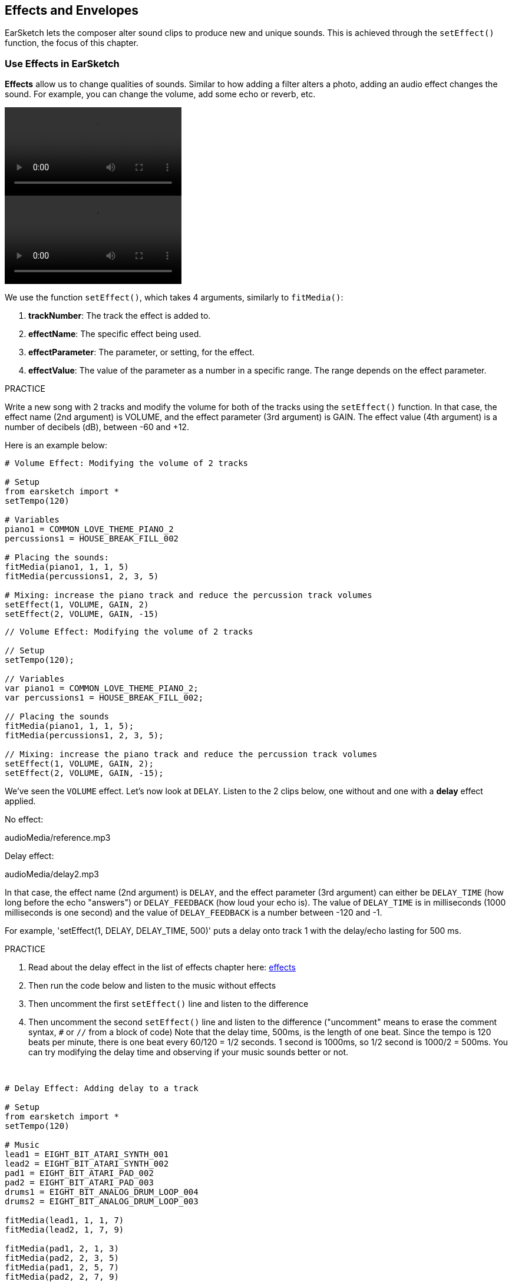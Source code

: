 [[effectsandenvelopes]]
== Effects and Envelopes
:nofooter:

EarSketch lets the composer alter sound clips to produce new and unique sounds. This is achieved through the `setEffect()` function, the focus of this chapter.


[[effectsinearsketch]]
=== Use Effects in EarSketch
:nofooter:

*Effects* allow us to change qualities of sounds. Similar to how adding a filter alters a photo, adding an audio effect changes the sound. For example, you can change the volume, add some echo or reverb, etc.

[role="curriculum-python curriculum-mp4"]
[[video4py]]
video::./videoMedia/004-01-UsingEffectsinEarSketch-PY.mp4[]

[role="curriculum-javascript curriculum-mp4"]
[[video4js]]
video::./videoMedia/004-01-UsingEffectsinEarSketch-JS.mp4[]

We use the function `setEffect()`, which takes 4 arguments, similarly to `fitMedia()`:

. *trackNumber*: The track the effect is added to.
. *effectName*: The specific effect being used.
. *effectParameter*: The parameter, or setting, for the effect.
. *effectValue*: The value of the parameter as a number in a specific range. The range depends on the effect parameter.

.PRACTICE
****
Write a new song with 2 tracks and modify the volume for both of the tracks using the `setEffect()` function. 
In that case, the effect name (2nd argument) is VOLUME, and the effect parameter (3rd argument) is GAIN. The effect value (4th argument) is a number of decibels (dB), between -60 and +12. 
****

Here is an example below:

[role="curriculum-python"]
[source,python]
----
# Volume Effect: Modifying the volume of 2 tracks

# Setup
from earsketch import *
setTempo(120)

# Variables
piano1 = COMMON_LOVE_THEME_PIANO_2
percussions1 = HOUSE_BREAK_FILL_002

# Placing the sounds:
fitMedia(piano1, 1, 1, 5)
fitMedia(percussions1, 2, 3, 5)

# Mixing: increase the piano track and reduce the percussion track volumes
setEffect(1, VOLUME, GAIN, 2)
setEffect(2, VOLUME, GAIN, -15)
----

[role="curriculum-javascript"]
[source,javascript]
----
// Volume Effect: Modifying the volume of 2 tracks

// Setup
setTempo(120);

// Variables
var piano1 = COMMON_LOVE_THEME_PIANO_2;
var percussions1 = HOUSE_BREAK_FILL_002;

// Placing the sounds
fitMedia(piano1, 1, 1, 5);
fitMedia(percussions1, 2, 3, 5);

// Mixing: increase the piano track and reduce the percussion track volumes
setEffect(1, VOLUME, GAIN, 2);
setEffect(2, VOLUME, GAIN, -15);
----

We've seen the `VOLUME` effect. Let's now look at `DELAY`. Listen to the 2 clips below, one without and one with a *delay* effect applied.

No effect:
++++
<div class="curriculum-mp3">audioMedia/reference.mp3</div>
++++

Delay effect:
++++
<div class="curriculum-mp3">audioMedia/delay2.mp3</div>
++++

In that case, the effect name (2nd argument) is `DELAY`, and the effect parameter (3rd argument) can either be `DELAY_TIME` (how long before the echo "answers") or `DELAY_FEEDBACK` (how loud your echo is). The value of `DELAY_TIME` is in milliseconds (1000 milliseconds is one second) and the value of `DELAY_FEEDBACK` is a number between -120 and -1.

For example, 'setEffect(1, DELAY, DELAY_TIME, 500)' puts a delay onto track 1 with the delay/echo lasting for 500 ms.

.PRACTICE
****
. Read about the delay effect in the list of effects chapter here: <</en/v1/every-effect-explained-in-detail#,effects>>
. Then run the code below and listen to the music without effects
. Then uncomment the first `setEffect()` line and listen to the difference
. Then uncomment the second `setEffect()` line and listen to the difference ("uncomment" means to erase the comment syntax, `#` or `//` from a block of code)
Note that the delay time, 500ms, is the length of one beat. Since the tempo is 120 beats per minute, there is one beat every 60/120 = 1/2 seconds. 1 second is 1000ms, so 1/2 second is 1000/2 = 500ms.
You can try modifying the delay time and observing if your music sounds better or not.
****

{nbsp} +

[role="curriculum-python"]
[source,python]
----
# Delay Effect: Adding delay to a track

# Setup
from earsketch import *
setTempo(120)

# Music
lead1 = EIGHT_BIT_ATARI_SYNTH_001
lead2 = EIGHT_BIT_ATARI_SYNTH_002
pad1 = EIGHT_BIT_ATARI_PAD_002
pad2 = EIGHT_BIT_ATARI_PAD_003
drums1 = EIGHT_BIT_ANALOG_DRUM_LOOP_004
drums2 = EIGHT_BIT_ANALOG_DRUM_LOOP_003

fitMedia(lead1, 1, 1, 7)
fitMedia(lead2, 1, 7, 9)

fitMedia(pad1, 2, 1, 3)
fitMedia(pad2, 2, 3, 5)
fitMedia(pad1, 2, 5, 7)
fitMedia(pad2, 2, 7, 9)

fitMedia(drums1, 3, 3, 5)
fitMedia(drums2, 3, 5, 9)

# Effects
# setEffect(1, DELAY, DELAY_TIME, 500)  # Adds a delay (echo) effect at intervals of 500ms.
# setEffect(1, DELAY, DELAY_FEEDBACK, -20.0)  # Lowers the relative amount of repeats (default is -3.0).
----

[role="curriculum-javascript"]
[source,javascript]
----
// Delay Effect: Adding delay to a track

// Setup
setTempo(120);

// Music
var lead1 = EIGHT_BIT_ATARI_SYNTH_001;
var lead2 = EIGHT_BIT_ATARI_SYNTH_002;
var pad1 = EIGHT_BIT_ATARI_PAD_002;
var pad2 = EIGHT_BIT_ATARI_PAD_003;
var drums1 = EIGHT_BIT_ANALOG_DRUM_LOOP_004;
var drums2 = EIGHT_BIT_ANALOG_DRUM_LOOP_003;

fitMedia(lead1, 1, 1, 7);
fitMedia(lead2, 1, 7, 9);
fitMedia(pad1, 2, 1, 3);
fitMedia(pad2, 2, 3, 5);
fitMedia(pad1, 2, 5, 7);
fitMedia(pad2, 2, 7, 9);
fitMedia(drums1, 3, 3, 5);
fitMedia(drums2, 3, 5, 9);

// Effects
// setEffect(1, DELAY, DELAY_TIME, 500); // Adds a delay (echo) effect at intervals of 500ms
// setEffect(1, DELAY, DELAY_FEEDBACK, -20.0); // Lowers the relative amount of repeats (default is -3.0)
----

{nbsp} +

[[functionsandmoreeffects]]
=== Functions and more effects

So far, you've been using several functions in EarSketch like `fitMedia()` or `setEffect()`. Note that the function names always start with a lower-case letter, and are often a verb. The parentheses tell the computer to *call*, or *execute*, the function. *Arguments*, or parameters, between the parentheses are separated by commas.

[role="curriculum-python"]
* `setTempo()`, `fitMedia()`, `makeBeat()`, and now `setEffect()` take arguments. They are part of the EarSketch *Application Programming Interface*, or *API*. EarSketch, or the EarSketch API, adds musical features to Python. Another example of API is the Google Maps API: a set of tools for embedding maps into websites or apps.
* In a later chapter, you'll also learn how to create your own custom functions.

[role="curriculum-javascript"]
* `setTempo()`, `fitMedia()`, `makeBeat()`, and now `setEffect()` take arguments. They are part of the EarSketch *Application Programming Interface*, or *API*. EarSketch, or the EarSketch API, adds musical features to JavaScript. Another example of API is the Google Maps API: a set of tools for embedding maps into websites or apps.
* In a later chapter, you'll also learn how to create your own custom functions.

The arguments of the function can each have a specific data type. The order of the arguments is important. Here are some data type examples:

* *Numbers*
** *Integers* (or "int") are whole numbers, like 0, 5, or -26. 
** *Floating point* numbers are rational numbers like 0.125 or -21.0. For example, the track number, start measure and end measure arguments of the `fitMedia()` function are all numbers.
* *Strings*. A beat string such as `"0000----0000----"`, is used as an argument in the `makeBeat()` function.

Now, let's play more with the `setEffect()` function. The following video shows how to use some effects:

////
VIDEO IS BEEING MADE
more info here: https://docs.google.com/spreadsheets/d/114pWGd27OkNC37ZRCZDIvoNPuwGLcO8KM5Z_sTjpn0M/edit#gid=302140020
("videos revamping" tab)
////

_VIDEO ABOUT MAKING EFFECTS COMING SOON_

*Reverb* (short for reverberation) is sound bouncing off walls and returning to your ears. It gives a sense of space to your sound. Think about the difference between talking in a small bedroom and talking in a large church. The larger and "flatter" the room, the longer it takes the waves to return to your ears, hence that "large echoey room" sound. The `REVERB` effect has parameters to control the decay time (`REVERB_DECAY`) and amount of the effect present (`MIX`).

Listen to the clips below to hear the result of adding reverb to a track:

No effect:
++++
<div class="curriculum-mp3">audioMedia/reverbReferance.mp3</div>
++++

Reverb effect:
++++
<div class="curriculum-mp3">audioMedia/reverbEffect.mp3</div>
++++

{nbsp} +

.PRACTICE
****
Go to <</en/v1/every-effect-explained-in-detail#,this chapter>> for a complete list of effects.
Create a song with a volume effect and 2 other effects. Don't forget to write what you are doing in the comments and to create variables when necessary.
****


[[effectsandenvelopes2]]
=== Effects and Envelopes

You've started using effects, and maybe you'd like for one effect to change over time. For example, you might want a fade in (volume getting higher) at the beginning of your song.

*Envelopes* allow us to define how an effect changes over time. 

We will use 2 value-time pairs. Each pair contains an effect value and a corresponding measure. For example, (-60, 1, 0, 3) means a point is placed at value -60 at measure 1, and another point is placed at value 0 at measure 3. The envelope creates a line between these points, called a *ramp*:

[[envelopepoints]]
.An annotated envelope in EarSketch
[caption="Figure 5.3.1: "]
image::../media/U2/NewEnvelope.png[Alt Text]

To change an envelope, you just need the `setEffect()` function with 7 arguments (the last 4 arguments are the 2 value-time pairs):

. trackNumber
. effectName
. effectParameter
. effectStartValue
. effectStartMeasure
. effectEndValue
. effectEndMeasure

The last 3 out of 7 parameters are *optional parameters*. If left unspecified, as was the case when we used `setEffect()` with only 4 parameters, the effect is applied to the entire track.

Here is an example of fade in:

[role="curriculum-python"]
[source,python]
----
# Envelopes: Making envelopes with 7-parameter setEffect()

# Setup
from earsketch import *
setTempo(120)

# Music
fitMedia(ELECTRO_ANALOGUE_LEAD_012, 1, 1, 9)

# Makes an effect ramp between measures 1 and 3, moving from -60dB to 0dB.
# This is a fade in
setEffect(1, VOLUME, GAIN, -60, 1, 0, 3)
----

[role="curriculum-javascript"]
[source,javascript]
----
// Envelopes: Making envelopes with 7-parameter setEffect()

// Setup
setTempo(120);

// Music
fitMedia(ELECTRO_ANALOGUE_LEAD_012, 1, 1, 9);

// Makes an effect ramp between measures 1 and 3, moving from -60dB to 0dB.
// This is a fade in
setEffect(1, VOLUME, GAIN, -60, 1, 0, 3);
----

Now watch this video for other envelope examples

[role="curriculum-python curriculum-mp4"]
[[video5b]]
video::./videoMedia/005-03-MoreEffectsB-PY.mp4[]


[role="curriculum-python"]
[source,python]
----
# Complex Envelopes: Using multiple setEffect() calls on a track to make changes in the effect envelope

# Setup
from earsketch import *
setTempo(120)

# Music
fitMedia(ELECTRO_ANALOGUE_LEAD_012, 1, 1, 9)

# Envelope time points (in measures)
pointA = 1
pointB = 4
pointC = 6.5
pointD = 7
pointE = 8.5
pointF = 9

setEffect(1, FILTER, FILTER_FREQ, 20, pointA, 10000, pointB)  # First effect, filter sweep

# Second effect, volume changes
setEffect(1, VOLUME, GAIN, -10, pointB, 0, pointC)  # Crescendo
setEffect(1, VOLUME, GAIN, 0, pointD, -10, pointE)  # Begin fade out
setEffect(1, VOLUME, GAIN, -10, pointE, -60, pointF)  # End of fade out
----


[role="curriculum-javascript curriculum-mp4"]
video::./videoMedia/005-03-MoreEffectsB-JS.mp4[]

[role="curriculum-javascript"]
[source,javascript]
----
// Complex Envelopes: Using multiple setEffect() calls on a track to make changes in the effect envelope

// Setup
setTempo(120);

// Music
fitMedia(ELECTRO_ANALOGUE_LEAD_012, 1, 1, 9);

// Envelope time points (in measures)
var pointA = 1;
var pointB = 4;
var pointC = 6.5;
var pointD = 7;
var pointE = 8.5;
var pointF = 9;

setEffect(1, FILTER, FILTER_FREQ, 20, pointA, 10000, pointB); // First effect, filter sweep

// Second effect, volume changes
setEffect(1, VOLUME, GAIN, -10, pointB, 0, pointC); // Crescendo
setEffect(1, VOLUME, GAIN, 0, pointD, -10, pointE); // Begin fade out
setEffect(1, VOLUME, GAIN, -10, pointE, -60, pointF); // End of fade out
----

{nbsp} +

.PRACTICE
****
Create a new song. Use one `for` loop to add an envelope to all the tracks (for example: fade in and fade out for all your tracks), or to repeat an effect on the same track. You can use any effect you like.
Have your neighbor listen to your song, with and without the effect (to hear your song without the effect, comment out the lines that create the effect). Your neighbor has to guess which effect you added.
****

Below is an example of the above practice. Each iteration of the loop adds a one measure long segment of the envelope. Automating the GAIN parameter creates rhythmic volume fades, an effect popular in EDM exemplified in the song https://www.youtube.com/watch?v=Us_U-d2YN5Y[Rhythm] by Lvly. Try toggling the effect bypass in the DAW to hear the difference the effect makes (the "bypass" button to the left of the effect track in your DAW).


[role="curriculum-python"]
[source,python]
----
# Rhythmic Ramps: Automating effects with a for loop

# Setup
from earsketch import *
setTempo(120)

# Music
fitMedia(Y33_CHOIR_1, 1, 1, 9)
fitMedia(RD_ELECTRO_MAINBEAT_5, 2, 1, 9)

for measure in range(1, 9):
    setEffect(1, VOLUME, GAIN, -60, measure, 0, measure + 1)
----

[role="curriculum-javascript"]
[source,javascript]
----
// Rhythmic Ramps: Automating effects with a for loop

// Setup
setTempo(120);

// Music
fitMedia(Y33_CHOIR_1, 1, 1, 9);
fitMedia(RD_ELECTRO_MAINBEAT_5, 2, 1, 9);

for (var measure = 1; measure < 9; measure++) {
    setEffect(1, VOLUME, GAIN, -60, measure, 0, measure + 1);
}
----

And here is an example of fade in and fade out on all the tracks:

[role="curriculum-python"]
[source,python]
----
# Fade in and fade out: Looping on all tracks to add a fade in and fade out

# Setup
from earsketch import*
setTempo(100)

# Variables
melody1 = MILKNSIZZ_ADIOS_BRASS
melody2 = MILKNSIZZ_ADIOS_STRINGS
kick = OS_KICK04
hihat = OS_OPENHAT03
kickBeat = '0-------0-0-0---'
hihatBeat = '---0---0--00----'

# Placing melodies on track 1
fitMedia(melody1, 1, 1, 5)
fitMedia(melody2, 1, 5, 9)

# Placing the beats on tracks 2 (kick) and 3 (hihat) thanks to a for loop on measure
for measure in range(1, 9):
    makeBeat(kick, 2, measure, kickBeat)
    makeBeat(hihat, 3, measure, hihatBeat)

# Adding the fade in and fade out on tracks 1 through 3
for track in range(1, 4):
    setEffect(track, VOLUME, GAIN, -60, 1, 0, 3)
    setEffect(track, VOLUME, GAIN, 0, 7, -60, 9)
----
[role="curriculum-javascript"]
[source,javascript]
----
// Fade in and fade out: Looping on all tracks to add a fade in and fade out

// Setup
setTempo(100);

// Variables
var melody1 = MILKNSIZZ_ADIOS_BRASS;
var melody2 = MILKNSIZZ_ADIOS_STRINGS;
var kick = OS_KICK04;
var hihat = OS_OPENHAT03;
var kickBeat = "0-------0-0-0---";
var hihatBeat = "---0---0--00----";

// Placing melodies on track 1
fitMedia(melody1, 1, 1, 5);
fitMedia(melody2, 1, 5, 9);

// Placing the beats on tracks 2 (kick) and 3 (hihat) thanks to a for loop on measure
for (var measure = 1; measure < 9; measure++) {
    makeBeat(kick, 2, measure, kickBeat);
    makeBeat(hihat, 3, measure, hihatBeat);
}

// Adding the fade in and fade out on tracks 1 through 3
for (var track = 1; track < 4; track++) {
    setEffect(track, VOLUME, GAIN, -60, 1, 0, 3);
    setEffect(track, VOLUME, GAIN, 0, 7, -60, 9);
}
----

{nbsp} +

[[chapter5summary]]
=== Chapter 5 Summary

* *Effects* change the qualities of a sound to make them more unique.
* *Volume* is related to loudness. *Delay* creates an echo. *Reverb* makes it feel like the sound is played in a large room. *Panning* places your music on the left or right side.
* Effects are implemented in EarSketch with the `setEffect()` function. Its syntax is `setEffect(trackNumber, effectName, effectParameter, effectValue)`.
** *trackNumber:* The track the effect is added to.
** *effectName:* The specific effect being used.
** *effectParameter:* The setting used for the effect.
** *effectValue:* The value of the parameter (a number in a specific range).
* *Functions* contain instructions for the computer to execute. Data is sent to functions by *arguments*, which affect how the function executes. The syntax of a function *call* with two arguments is `myFunction(argument1, argument2)`. An example of syntax used in a function *call* with 4 arguments is `makeBeat(kick, 2, measure, kickBeat)`.
* A complete list of EarSketch effects and their parameters can be found in <</en/v1/every-effect-explained-in-detail#,effects>>, along with descriptions for each.
* *Envelopes* define how an effect parameter changes over time. They are described with value-time pairs, like _(value, time, value, time)_.
* For an envelope, the 7-parameter `setEffect()` arguments are: `setEffect(trackNumber, effectName, effectParameter, startEffectValue, effectStartLocation, endEffectValue, effectEndLocation)`.


[[chapter-questions]]
=== Questions

[question]
--
What does an effect allow you to do in EarSketch?
[answers]
* Change the qualities of sound within a project
* Add a sound to a track
* Create a drum beat
* Change the tempo of a song
--

[question]
--
Which of these is NOT a `setEffect()` argument?
[answers]
* Clip Name
* Effect Name
* Effect Value
* Track Number
--

[question]
--
How would you set the delay time of a delay effect on track 3 to 50 milliseconds?
[answers]
* `setEffect(3, DELAY, DELAY_TIME, 50.0)`
* `setEffect(DELAY, 3, DELAY_TIME, 50.0)`
* `fitMedia(DELAY, 3, DELAY_TIME, 50.0)`
* `setEffect(50, DELAY_FEEDBACK, 1)`
--

[question]
--
Which of the following is not a parameter used with `setEffect()` envelopes?
[answers]
* Clip Length
* Start Value
* Track Number
* Effect
--

[question]
--
What would the following `setEffect()` function do?
[source,python]
----
setEffect(1, DISTORTION, DISTO_GAIN, 0, 1, 50, 11)
----
[answers]
* Increase the amount of distortion on track 1 over 10 measures.
* Decrease the amount of distortion on track 1 over 50 measures.
* Increase the volume of track 1 over 10 measures.
* Decrease the volume on track 1 over 50 measures.
--
